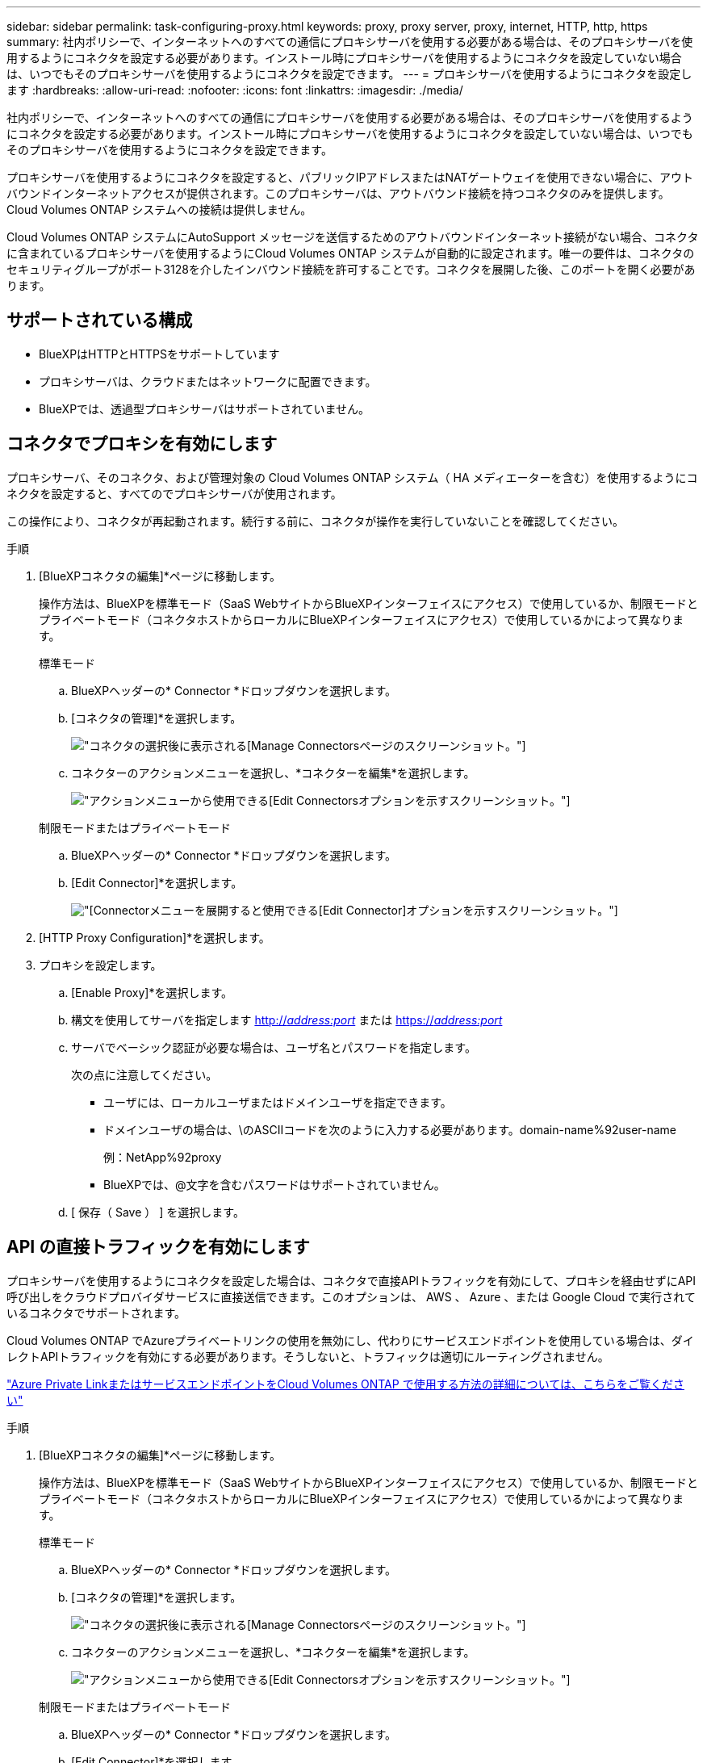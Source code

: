 ---
sidebar: sidebar 
permalink: task-configuring-proxy.html 
keywords: proxy, proxy server, proxy, internet, HTTP, http, https 
summary: 社内ポリシーで、インターネットへのすべての通信にプロキシサーバを使用する必要がある場合は、そのプロキシサーバを使用するようにコネクタを設定する必要があります。インストール時にプロキシサーバを使用するようにコネクタを設定していない場合は、いつでもそのプロキシサーバを使用するようにコネクタを設定できます。 
---
= プロキシサーバを使用するようにコネクタを設定します
:hardbreaks:
:allow-uri-read: 
:nofooter: 
:icons: font
:linkattrs: 
:imagesdir: ./media/


[role="lead"]
社内ポリシーで、インターネットへのすべての通信にプロキシサーバを使用する必要がある場合は、そのプロキシサーバを使用するようにコネクタを設定する必要があります。インストール時にプロキシサーバを使用するようにコネクタを設定していない場合は、いつでもそのプロキシサーバを使用するようにコネクタを設定できます。

プロキシサーバを使用するようにコネクタを設定すると、パブリックIPアドレスまたはNATゲートウェイを使用できない場合に、アウトバウンドインターネットアクセスが提供されます。このプロキシサーバは、アウトバウンド接続を持つコネクタのみを提供します。Cloud Volumes ONTAP システムへの接続は提供しません。

Cloud Volumes ONTAP システムにAutoSupport メッセージを送信するためのアウトバウンドインターネット接続がない場合、コネクタに含まれているプロキシサーバを使用するようにCloud Volumes ONTAP システムが自動的に設定されます。唯一の要件は、コネクタのセキュリティグループがポート3128を介したインバウンド接続を許可することです。コネクタを展開した後、このポートを開く必要があります。



== サポートされている構成

* BlueXPはHTTPとHTTPSをサポートしています
* プロキシサーバは、クラウドまたはネットワークに配置できます。
* BlueXPでは、透過型プロキシサーバはサポートされていません。




== コネクタでプロキシを有効にします

プロキシサーバ、そのコネクタ、および管理対象の Cloud Volumes ONTAP システム（ HA メディエーターを含む）を使用するようにコネクタを設定すると、すべてのでプロキシサーバが使用されます。

この操作により、コネクタが再起動されます。続行する前に、コネクタが操作を実行していないことを確認してください。

.手順
. [BlueXPコネクタの編集]*ページに移動します。
+
操作方法は、BlueXPを標準モード（SaaS WebサイトからBlueXPインターフェイスにアクセス）で使用しているか、制限モードとプライベートモード（コネクタホストからローカルにBlueXPインターフェイスにアクセス）で使用しているかによって異なります。

+
[role="tabbed-block"]
====
.標準モード
--
.. BlueXPヘッダーの* Connector *ドロップダウンを選択します。
.. [コネクタの管理]*を選択します。
+
image:screenshot-manage-connectors.png["コネクタの選択後に表示される[Manage Connectors]ページのスクリーンショット。"]

.. コネクターのアクションメニューを選択し、*コネクターを編集*を選択します。
+
image:screenshot-edit-connector-standard.png["アクションメニューから使用できる[Edit Connectors]オプションを示すスクリーンショット。"]



--
.制限モードまたはプライベートモード
--
.. BlueXPヘッダーの* Connector *ドロップダウンを選択します。
.. [Edit Connector]*を選択します。
+
image:screenshot-edit-connector.png["[Connector]メニューを展開すると使用できる[Edit Connector]オプションを示すスクリーンショット。"]



--
====
. [HTTP Proxy Configuration]*を選択します。
. プロキシを設定します。
+
.. [Enable Proxy]*を選択します。
.. 構文を使用してサーバを指定します http://_address:port_[] または https://_address:port_[]
.. サーバでベーシック認証が必要な場合は、ユーザ名とパスワードを指定します。
+
次の点に注意してください。

+
*** ユーザには、ローカルユーザまたはドメインユーザを指定できます。
*** ドメインユーザの場合は、\のASCIIコードを次のように入力する必要があります。domain-name%92user-name
+
例：NetApp%92proxy

*** BlueXPでは、@文字を含むパスワードはサポートされていません。


.. [ 保存（ Save ） ] を選択します。






== API の直接トラフィックを有効にします

プロキシサーバを使用するようにコネクタを設定した場合は、コネクタで直接APIトラフィックを有効にして、プロキシを経由せずにAPI呼び出しをクラウドプロバイダサービスに直接送信できます。このオプションは、 AWS 、 Azure 、または Google Cloud で実行されているコネクタでサポートされます。

Cloud Volumes ONTAP でAzureプライベートリンクの使用を無効にし、代わりにサービスエンドポイントを使用している場合は、ダイレクトAPIトラフィックを有効にする必要があります。そうしないと、トラフィックは適切にルーティングされません。

https://docs.netapp.com/us-en/bluexp-cloud-volumes-ontap/task-enabling-private-link.html["Azure Private LinkまたはサービスエンドポイントをCloud Volumes ONTAP で使用する方法の詳細については、こちらをご覧ください"^]

.手順
. [BlueXPコネクタの編集]*ページに移動します。
+
操作方法は、BlueXPを標準モード（SaaS WebサイトからBlueXPインターフェイスにアクセス）で使用しているか、制限モードとプライベートモード（コネクタホストからローカルにBlueXPインターフェイスにアクセス）で使用しているかによって異なります。

+
[role="tabbed-block"]
====
.標準モード
--
.. BlueXPヘッダーの* Connector *ドロップダウンを選択します。
.. [コネクタの管理]*を選択します。
+
image:screenshot-manage-connectors.png["コネクタの選択後に表示される[Manage Connectors]ページのスクリーンショット。"]

.. コネクターのアクションメニューを選択し、*コネクターを編集*を選択します。
+
image:screenshot-edit-connector-standard.png["アクションメニューから使用できる[Edit Connectors]オプションを示すスクリーンショット。"]



--
.制限モードまたはプライベートモード
--
.. BlueXPヘッダーの* Connector *ドロップダウンを選択します。
.. [Edit Connector]*を選択します。
+
image:screenshot-edit-connector.png["[Connector]メニューを展開すると使用できる[Edit Connector]オプションを示すスクリーンショット。"]



--
====
. [サポート][Direct API Traffic]*を選択します。
. チェックボックスをオンにしてオプションを有効にし、*[保存]*を選択します。

